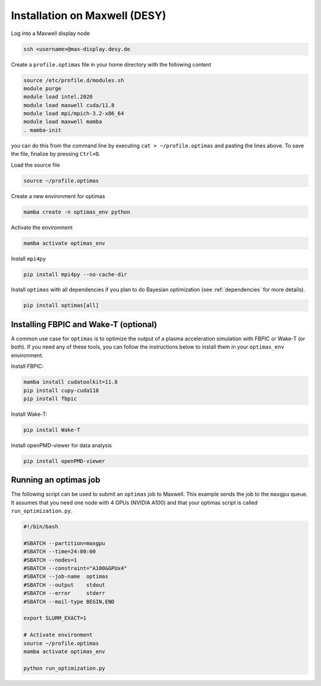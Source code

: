 Installation on Maxwell (DESY)
------------------------------

Log into a Maxwell display node

.. code::

    ssh <username>@max-display.desy.de


Create a ``profile.optimas`` file in your home directory with the following content

.. code::

    source /etc/profile.d/modules.sh
    module purge
    module load intel.2020
    module load maxwell cuda/11.8
    module load mpi/mpich-3.2-x86_64
    module load maxwell mamba
    . mamba-init

you can do this from the command line by executing ``cat > ~/profile.optimas`` and
pasting the lines above. To save the file, finalize by pressing ``Ctrl+D``.

Load the source file

.. code::

    source ~/profile.optimas


Create a new environment for optimas

.. code::

    mamba create -n optimas_env python


Activate the environment

.. code::

    mamba activate optimas_env


Install ``mpi4py``

.. code::

    pip install mpi4py --no-cache-dir


Install ``optimas`` with all dependencies if you plan to do Bayesian optimization
(see :ref:`dependencies` for more details).

.. code::

    pip install optimas[all]


Installing FBPIC and Wake-T (optional)
~~~~~~~~~~~~~~~~~~~~~~~~~~~~~~~~~~~~~~
A common use case for ``optimas`` is to optimize the output of a plasma acceleration
simulation with FBPIC or Wake-T (or both). If you need any of these tools, you
can follow the instructions below to install them in your ``optimas_env``
environment.

Install FBPIC:

.. code::

    mamba install cudatoolkit=11.8
    pip install cupy-cuda118
    pip install fbpic


Install Wake-T:

.. code::

    pip install Wake-T

Install openPMD-viewer for data analysis

.. code::

    pip install openPMD-viewer


Running an optimas job
~~~~~~~~~~~~~~~~~~~~~~
The following script can be used to submit an ``optimas`` job to Maxwell.
This example sends the job to the ``maxgpu`` queue. It assumes that you
need one node with 4 GPUs (NVIDIA A100) and that your optimas script is called
``run_optimization.py``.

.. code::

    #!/bin/bash

    #SBATCH --partition=maxgpu
    #SBATCH --time=24:00:00
    #SBATCH --nodes=1
    #SBATCH --constraint="A100&GPUx4"
    #SBATCH --job-name  optimas
    #SBATCH --output    stdout
    #SBATCH --error     stderr
    #SBATCH --mail-type BEGIN,END

    export SLURM_EXACT=1

    # Activate environment
    source ~/profile.optimas
    mamba activate optimas_env

    python run_optimization.py
